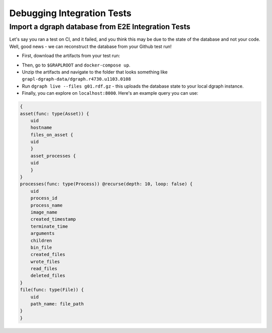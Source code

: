 Debugging Integration Tests
===========================

Import a dgraph database from E2E Integration Tests
---------------------------------------------------
Let's say you ran a test on CI, and it failed, and you think this may be due to
the state of the database and not your code. Well, good news - we can reconstruct
the database from your Github test run!

- First, download the artifacts from your test run:

.. image:: where_to_find_artifacts_on_github.png

- Then, go to ``$GRAPLROOT`` and ``docker-compose up``.

- Unzip the artifacts and navigate to the folder that looks something like ``grapl-dgraph-data/dgraph.r4730.u1103.0108``

- Run ``dgraph live --files g01.rdf.gz`` - this uploads the database state to your local dgraph instance.

- Finally, you can explore on ``localhost:8000``. Here's an example query you can use:

.. code-block::

    {
    asset(func: type(Asset)) {
        uid
        hostname
        files_on_asset {
        uid
        }
        asset_processes {
        uid
        }
    }
    processes(func: type(Process)) @recurse(depth: 10, loop: false) {
        uid
        process_id
        process_name
        image_name
        created_timestamp
        terminate_time
        arguments
        children
        bin_file
        created_files
        wrote_files
        read_files
        deleted_files
    }
    file(func: type(File)) {
        uid
        path_name: file_path
    }
    }
